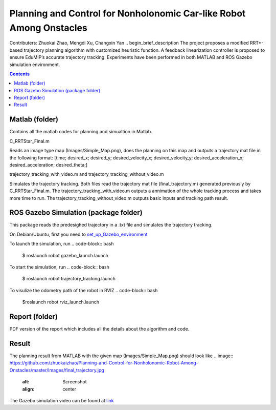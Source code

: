 Planning and Control for Nonholonomic Car-like Robot Among Onstacles
========================================================================================
Contributers: Zhuokai Zhao, Mengdi Xu, Changxin Yan
.. begin_brief_description
The project proposes a modified RRT*-based trajectory planning algorithm with customized heuristic function. A feedback linearization controller is proposed to ensure EduMIP’s accurate trajectory tracking. Experiments have been performed in both MATLAB and ROS Gazebo simulation environment.

.. contents:: Contents
   :local:
   :backlinks: none


Matlab (folder)
----------------------------------------------------------------------------------------
.. begin_detailed_description	
Contains all the matlab codes for planning and simualtion in Matlab.

C_RRTStar_Final.m 

Reads an image type map (Images/Simple_Map.png), does the planning on this map and outputs a trajectory mat file in the following format:
[time; desired_x; desired_y; desired_velocity_x; desired_velocity_y; desired_acceleration_x; desired_acceleration; desired_theta;]

trajectory_tracking_with_video.m and trajectory_tracking_without_video.m

Simulates the trajectory tracking. Both files read the trajectory mat file (final_trajectory.m) generated previously by C_RRTStar_Final.m. The trajectory_tracking_with_video.m outputs a annimation of the whole tracking process and takes more time to run. The trajectory_tracking_without_video.m outputs basic inputs and tracking path result.
		

ROS Gazebo Simulation (package folder)
----------------------------------------------------------------------------------------
.. begin_detailed_description
This package reads the predesighed trajectory in a .txt file and simulates the trajectory tracking.

On Debian/Ubuntu, first you need to set_up_Gazebo_environment_

.. _set_up_Gazebo_environment: http://gazebosim.org/tutorials?tut=build_world

To launch the simulation, run
.. code-block:: bash
	
	$ roslaunch robot gazebo_launch.launch

To start the simulation, run
.. code-block:: bash

	$ roslaunch robot trajectory_tracking.launch

To visulize the odometry path of the robot in RVIZ
.. code-block:: bash

	$roslaunch robot rviz_launch.launch


Report (folder)
----------------------------------------------------------------------------------------
.. begin_detailed_description
PDF version of the report which includes all the details about the algorithm and code.


Result
----------------------------------------------------------------------------------------
The planning result from MATLAB with the given map (Images/Simple_Map.png) should look like
.. image:: https://github.com/zhuokaizhao/Planning-and-Control-for-Nonholonomic-Robot-Among-Onstacles/master/Images/final_trajectory.jpg
   :alt: Screenshot
   :align: center

.. image:: https://github.com/zhuokaizhao/Planning-and-Control-for-Nonholonomic-Robot-Among-Onstacles/master/Images/final_trajectory_with_quiver.jpg
   :alt: Screenshot
   :align: center

The Gazebo simulation video can be found at link_

.. _link: https://www.youtube.com/watch?v=cwlF7IM-nAs




